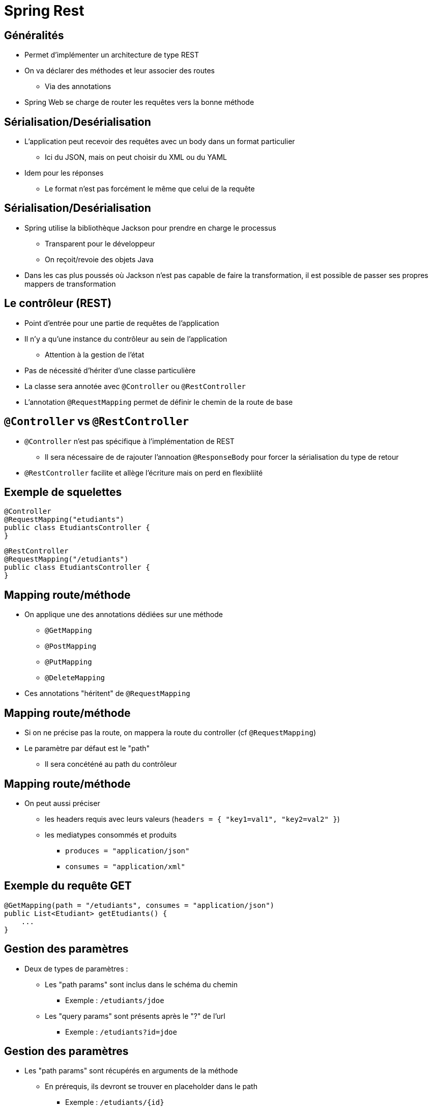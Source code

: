 :source-highlighter: highlightjs

= Spring Rest

== Généralités 

* Permet d'implémenter un architecture de type REST
* On va déclarer des méthodes et leur associer des routes
** Via des annotations
* Spring Web se charge de router les requêtes vers la bonne méthode

== Sérialisation/Desérialisation

* L'application peut recevoir des requêtes avec un body dans un format particulier
** Ici du JSON, mais on peut choisir du XML ou du YAML
* Idem pour les réponses
** Le format n'est pas forcément le même que celui de la requête

== Sérialisation/Desérialisation

* Spring utilise la bibliothèque Jackson pour prendre en charge le processus
** Transparent pour le développeur
** On reçoit/revoie des objets Java
* Dans les cas plus poussés où Jackson n'est pas capable de faire la transformation, il est possible de passer ses propres mappers de transformation

== Le contrôleur (REST)

* Point d'entrée pour une partie de requêtes de l'application
* Il n'y a qu'une instance du contrôleur au sein de l'application
** Attention à la gestion de l'état
* Pas de nécessité d'hériter d'une classe particulière
* La classe sera annotée avec `@Controller` ou `@RestController`
* L'annotation `@RequestMapping` permet de définir le chemin de la route de base

== `@Controller` vs `@RestController`

* `@Controller` n'est pas spécifique à l'implémentation de REST
** Il sera nécessaire de de rajouter l'annoation `@ResponseBody` pour forcer la sérialisation du type de retour
* `@RestController` facilite et allège l'écriture mais on perd en flexibliité

== Exemple de squelettes

[source, java]
----
@Controller
@RequestMapping("etudiants")
public class EtudiantsController {
}
----

[source, java]
----
@RestController
@RequestMapping("/etudiants")
public class EtudiantsController {
}
----

== Mapping route/méthode

* On applique une des annotations dédiées sur une méthode
** `@GetMapping`
** `@PostMapping`
** `@PutMapping`
** `@DeleteMapping`
* Ces annotations "héritent" de `@RequestMapping`


== Mapping route/méthode

* Si on ne précise pas la route, on mappera la route du controller (cf `@RequestMapping`)
* Le paramètre par défaut est le "path"
** Il sera concéténé au path du contrôleur

== Mapping route/méthode

* On peut aussi préciser 
** les headers requis avec leurs valeurs (`headers = { "key1=val1", "key2=val2" }`)
** les mediatypes consommés et produits
*** `produces = "application/json"`
*** `consumes = "application/xml"`

== Exemple du requête GET

[source, java]
----
@GetMapping(path = "/etudiants", consumes = "application/json")
public List<Etudiant> getEtudiants() {
    ...
}
----

== Gestion des paramètres

* Deux de types de paramètres : 
** Les "path params" sont inclus dans le schéma du chemin
*** Exemple : `/etudiants/jdoe`
** Les "query params" sont présents après le "?" de l'url
*** Exemple : `/etudiants?id=jdoe`

== Gestion des paramètres

* Les "path params" sont récupérés en arguments de la méthode
** En prérequis, ils devront se trouver en placeholder dans le path
*** Exemple :  `/etudiants/{id}`
** Avec l'annotation `@PathVariable`. Elle prend en valeur par défaut l'identifiant mis dans le path.
*** Exemple : `@PathVariable("id") String id`
** Si la variable porte le même nom que le paramètre, il est inutile de donner le nom en argument
*** Exemple : `@PathVariable String id`

== Gestion des paramètres

* Les "query params" sont récupérés de la même manière
** Avec l'annotation `@RequestParam`. Elle prend en valeur par défaut l'identifiant mis dans l'url.
*** Exemple : `@RequestParam("id") String id`
** Si la variable porte le même nom que le paramètre, il est inutile de donner le nom en argument
*** Exemple : `@RequestParam String id`

== Exemple de paramètres

[source, java]
----
@GetMapping(path = "/{id}")
public Etudiant getEtudiant(@PathVariable String id) {
    return etudiants.get(id);
}
----

[source, java]
----
@GetMapping(params = { "id" } )
public Etudiant getEtudiant(@RequestParam String id) {
    return etudiants.get(id);
}
----

== Gestion des réponses - Sérialisation

* La sérialisation de l'objet de retour est automatique
** Dans le cas ou il s'agit d'un type pour lequel Jackson sait faire la conversion
*** Les types de bases de Java
*** Les Java Beans qui n'embarquent que des types de bases ou d'autres Java Beans

== Gestion des réponses - Object Mapper

* Dans certains cas, la sérialisation n'est pas gérée ou pas comme on le souhaite
* On créé un custom object mapper

[source, java]
----
public class CustomEtudiantSerializer extends StdSerializer<Etudiant> {
    .... 
    @Override
    public void serialize(
      Etudiant e, JsonGenerator jsonGenerator, SerializerProvider serializer) {
        jsonGenerator.writeStartObject();
        jsonGenerator.writeStringField("nom_prenom", e.getNom() + " " + e.getPrenom());
        jsonGenerator.writeEndObject();
    }
----


== Les requêtes POST et PUT

* Construction identique à requête GET
* On annote les méthodes avec `@PostMapping` ou `@PutMapping`

[source, java]
----
@PostMapping
public Etudiant creerEtudiant() { ... }
----

[source, java]
----
@PutMapping("/{id}")
public Etudiant majEtudiant() { ... }
----

== Les requêtes DELETE

[source, java]
----
@DeleteMapping("/{id}")
public void supprimerEtudiant(@PathVariable String id) { ... }
----


== Le corps de la requête

* Pour les requêtes de type POST ou PUT, on souhaite récupérer le corps de la requête (le payload)
* On utilise un paramètre annoté `@RequestBody`
** La désérialisation est automatique
** S'utilise conjointement avec `@PathVariable` ou `@RequestParam`

== Gestion des erreurs

* Spring va gérer un certain nombre d'erreurs nativement
** 404 : la ressource n'existe pas car aucune route n'est configurée pour la servir
** 405 : si la méthode HTTP n'est pas gérée (POST au lieu de GET)
** 406 : on demande du XML en retour mais l'application n'est pas capable de le séraliser

== Gestion des erreurs

* Si une exception est levée mais pas catchée -> Erreur 5XX
** Problème car non conforme à la philisophie de REST
* Deux solutions
** Gestion locale à la méthode
** Gestion globale à l'application

== Gestion des erreurs - Exemple

* Si tout se passe bien, on va renvoyer l'étudiant qui sera sérialisé
* Dans le cas de la méthode `getEtudiant()`, on va lever une `RuntimeException` de type `EtudiantNonTrouveException` si l'étudiant n'est pas connu

== Gestion des erreurs - Méthode locale

* En lieu et place de l'instance à séraliser, on renverra un objet de type `ResponseEntity<T>`
* On y encapsulera l'objet que l'on aurait retourné habituellement

[source, java]
----
@GetMapping(path = "/{id}")
public ResponseEntity<Etudiant> getEtudiant(@PathVariable String id) {
    return ResponseEntity.ok(findEtudiant(id));
}
----

== Gestion des erreurs - Méthode locale

* Si l'on rajoute la gestion de l'exception

[source, java]
----
@GetMapping(path = "/{id}")
public ResponseEntity<?> getEtudiant(@PathVariable String id) {
    try {
        return ResponseEntity.ok(findEtudiant(id));
    } catch(EtudiantNonTrouveException e) {
        return ResponseEntity
                .status(HttpStatus.NOT_FOUND)
                .body("L'étudiant n'a pas été trouvé");
    }
}
----

== Gestion des erreurs - Méthode globale

* La gestion des erreurs se fait dans une classe dédiée
** Elle est annotée `@RestControllerAdvice`
** On peut éventuellement cloisonner la gestion des erreurs à un package en particulier
*** `@RestControllerAdvice("org.m1.web.etudiants")`

== Gestion des erreurs - Méthode globale

* Les méthodes de la classe seront les "handlers" pour un ou plusieurs type(s) d'exception(s) en particulier
** Elles sont annotées `@ExceptionHandler`
** La méthode prend deux paramètres
*** L'exception levée
*** Un objet de type WebRequest
** Elle renvoie une ResponseEntity

== Gestion des erreurs - Méthode globale

[source, java]
----
@RestControllerAdvice
public class EtudiantsControllerAdvice {
  
    @ExceptionHandler(EtudiantNonTrouveException.class)
    protected ResponseEntity<Object> gererLesEtudiantsNonTrouves(
            RuntimeException e, WebRequest request) {
        return ResponseEntity
                    .status(HttpStatus.NOT_FOUND)
                    .body("L'étudiant n'a pas été trouvé");
    }
    
}
----